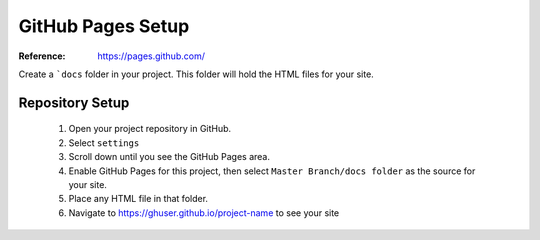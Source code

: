 GitHub Pages Setup
##################

:Reference: https://pages.github.com/

Create a ```docs`` folder in your project. This folder will hold the HTML files for your site.

Repository Setup
****************

	1. Open your project repository in GitHub.

	2. Select ``settings``

	3. Scroll down until you see the GitHub Pages area.

	4. Enable GitHub Pages for this project, then select ``Master Branch/docs folder`` as the source for your site.

	5. Place any HTML file in that folder. 

	6. Navigate to https://ghuser.github.io/project-name to see your site


